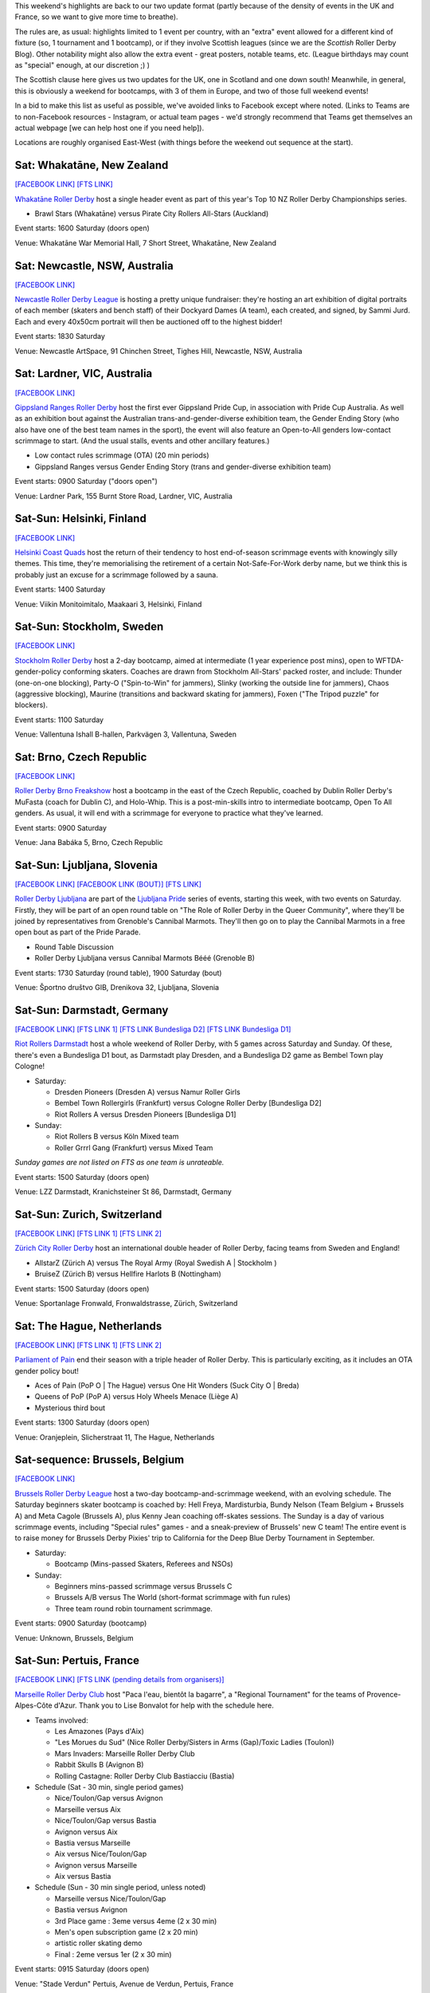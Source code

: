 .. title: Weekend Highlights: 15 June 2019
.. slug: weekendhighlights-15062019
.. date: 2019-06-11 10:00 UTC+01:00
.. tags: weekend highlights, new zealand roller derby, australian roller derby, finnish roller derby, swedish roller derby, czech roller derby, slovenian roller derby, german roller derby, belgian roller derby, dutch roller derby, swiss roller derby, french roller derby, british roller derby, scottish roller derby, colombian roller derby, argentine roller derby, junior roller derby
.. category:
.. link:
.. description:
.. type: text
.. author: aoanla

This weekend's highlights are back to our two update format (partly because of the density of events in the UK and France, so we want to give more time to breathe).

The rules are, as usual: highlights limited to 1 event per country, with an "extra" event allowed for a different kind of fixture
(so, 1 tournament and 1 bootcamp), or if they involve Scottish leagues (since we are the *Scottish* Roller Derby Blog).
Other notability might also allow the extra event - great posters, notable teams, etc. (League birthdays may count as "special" enough, at our discretion ;) )

The Scottish clause here gives us two updates for the UK, one in Scotland and one down south! Meanwhile, in general, this is obviously a weekend for bootcamps, with 3 of them in Europe, and two of those full weekend events!

In a bid to make this list as useful as possible, we've avoided links to Facebook except where noted.
(Links to Teams are to non-Facebook resources - Instagram, or actual team pages - we'd strongly recommend that Teams
get themselves an actual webpage [we can help host one if you need help]).

Locations are roughly organised East-West (with things before the weekend out sequence at the start).

.. image:: /images/2019/06/15Jun-wkly-map.png
  :alt: Map of all events (coded by type)
  :width: 100 %

..


Sat: Whakatāne, New Zealand
--------------------------------

`[FACEBOOK LINK]`__
`[FTS LINK]`__

.. __: https://www.facebook.com/events/447853592641913/
.. __: http://flattrackstats.com/tournaments/110265/overview

`Whakatāne Roller Derby`_ host a single header event as part of this year's Top 10 NZ Roller Derby Championships series.

.. _Whakatāne Roller Derby: https://www.instagram.com/whakatanerollerderby/

- Brawl Stars (Whakatāne) versus Pirate City Rollers All-Stars (Auckland)

Event starts: 1600 Saturday (doors open)

Venue: Whakatāne War Memorial Hall, 7 Short Street, Whakatāne, New Zealand

Sat: Newcastle, NSW, Australia
--------------------------------

`[FACEBOOK LINK]`__

.. __: https://www.facebook.com/events/181506542795567/

`Newcastle Roller Derby League`_ is hosting a pretty unique fundraiser:
they're hosting an art exhibition of digital portraits of each member (skaters and bench staff) of their Dockyard Dames (A team), each created, and signed, by Sammi Jurd. Each and every 40x50cm portrait will then be auctioned off to the highest bidder!

.. _Newcastle Roller Derby League: http://www.newcastlerollerderby.org.au/

Event starts: 1830 Saturday

Venue: Newcastle ArtSpace, 91 Chinchen Street, Tighes Hill, Newcastle, NSW, Australia

Sat: Lardner, VIC, Australia
--------------------------------

`[FACEBOOK LINK]`__

.. __: https://www.facebook.com/events/848974395442226/

`Gippsland Ranges Roller Derby`_ host the first ever Gippsland Pride Cup, in association with Pride Cup Australia. As well as an exhibition bout against the Australian trans-and-gender-diverse exhibition team, the Gender Ending Story (who also have one of the best team names in the sport), the event will also feature an Open-to-All genders low-contact scrimmage to start. (And the usual stalls, events and other ancillary features.)

.. _Gippsland Ranges Roller Derby: https://www.gippslandrangesrollerderby.com/

- Low contact rules scrimmage (OTA) (20 min periods)
- Gippsland Ranges versus Gender Ending Story (trans and gender-diverse exhibition team)

Event starts: 0900 Saturday ("doors open")

Venue: Lardner Park, 155 Burnt Store Road, Lardner, VIC, Australia

Sat-Sun: Helsinki, Finland
--------------------------------

`[FACEBOOK LINK]`__

.. __: https://www.facebook.com/events/527146777815468/

`Helsinki Coast Quads`_ host the return of their tendency to host end-of-season scrimmage events with knowingly silly themes.
This time, they're memorialising the retirement of a certain Not-Safe-For-Work derby name, but we think this is probably just an excuse for a scrimmage followed by a sauna.

.. _Helsinki Coast Quads: https://www.instagram.com/hkicoastquads/

Event starts: 1400 Saturday

Venue: Viikin Monitoimitalo, Maakaari 3, Helsinki, Finland

Sat-Sun: Stockholm, Sweden
--------------------------------

`[FACEBOOK LINK]`__

.. __: https://www.facebook.com/events/2100072273446756/

`Stockholm Roller Derby`_ host a 2-day bootcamp, aimed at intermediate (1 year experience post mins), open to WFTDA-gender-policy conforming skaters. Coaches are drawn from Stockholm All-Stars' packed roster, and include: Thunder (one-on-one blocking), Party-O ("Spin-to-Win" for jammers), Slinky (working the outside line for jammers), Chaos (aggressive blocking), Maurine (transitions and backward skating for jammers), Foxen ("The Tripod puzzle" for blockers).

.. _Stockholm Roller Derby: http://rollerderby.se/

Event starts: 1100 Saturday

Venue: Vallentuna Ishall B-hallen, Parkvägen 3, Vallentuna, Sweden


Sat: Brno, Czech Republic
--------------------------------

`[FACEBOOK LINK]`__

.. __: https://www.facebook.com/events/281160812790317/

`Roller Derby Brno Freakshow`_ host a bootcamp in the east of the Czech Republic, coached by Dublin Roller Derby's MuFasta (coach for Dublin C), and Holo-Whip. This is a post-min-skills intro to intermediate bootcamp, Open To All genders. As usual, it will end with a scrimmage for everyone to practice what they've learned.

.. _Roller Derby Brno Freakshow: https://twitter.com/Freakshowrdb

Event starts: 0900 Saturday

Venue: Jana Babáka 5, Brno, Czech Republic

Sat-Sun: Ljubljana, Slovenia
--------------------------------

`[FACEBOOK LINK]`__
`[FACEBOOK LINK (BOUT)]`__
`[FTS LINK]`__

.. __: https://www.facebook.com/events/319780038935960/
.. __: https://www.facebook.com/events/2264613460533189/
.. __: http://flattrackstats.com/bouts/108538/overview

`Roller Derby Ljubljana`_ are part of the `Ljubljana Pride`_ series of events, starting this week, with two events on Saturday.
Firstly, they will be part of an open round table on "The Role of Roller Derby in the Queer Community", where they'll be joined by representatives from Grenoble's Cannibal Marmots.
They'll then go on to play the Cannibal Marmots in a free open bout as part of the Pride Parade.

.. _Roller Derby Ljubljana: https://www.instagram.com/rollerderbyljubljana/
.. _Ljubljana Pride: http://ljubljanapride.org

- Round Table Discussion
- Roller Derby Ljubljana versus Cannibal Marmots Bééé (Grenoble B)

Event starts: 1730 Saturday (round table), 1900 Saturday (bout)

Venue: Športno društvo GIB, Drenikova 32, Ljubljana, Slovenia

Sat-Sun: Darmstadt, Germany
--------------------------------

`[FACEBOOK LINK]`__
`[FTS LINK 1]`__
`[FTS LINK Bundesliga D2]`__
`[FTS LINK Bundesliga D1]`__

.. __: https://www.facebook.com/events/237146370525199/
.. __: http://flattrackstats.com/node/110037
.. __: http://flattrackstats.com/tournaments/107929/overview
.. __: http://flattrackstats.com/tournaments/107926/overview


`Riot Rollers Darmstadt`_ host a whole weekend of Roller Derby, with 5 games across Saturday and Sunday. Of these, there's even a Bundesliga D1 bout, as Darmstadt play Dresden, and a Bundesliga D2 game as Bembel Town play Cologne!

.. _Riot Rollers Darmstadt: https://rsc-darmstadt.de/

- Saturday:

  - Dresden Pioneers (Dresden A) versus Namur Roller Girls
  - Bembel Town Rollergirls (Frankfurt) versus Cologne Roller Derby [Bundesliga D2]
  - Riot Rollers A versus Dresden Pioneers [Bundesliga D1]

- Sunday:

  - Riot Rollers B versus Köln Mixed team
  - Roller Grrrl Gang (Frankfurt) versus Mixed Team

*Sunday games are not listed on FTS as one team is unrateable.*

Event starts: 1500 Saturday (doors open)

Venue: LZZ Darmstadt, Kranichsteiner St 86, Darmstadt, Germany

Sat-Sun: Zurich, Switzerland
--------------------------------

`[FACEBOOK LINK]`__
`[FTS LINK 1]`__
`[FTS LINK 2]`__

.. __: https://www.facebook.com/events/682467468864073/
.. __: http://flattrackstats.com/node/108861
.. __: http://flattrackstats.com/node/108862

`Zürich City Roller Derby`_ host an international double header of Roller Derby, facing teams from Sweden and England!

.. _Zürich City Roller Derby: https://www.rollerderby.ch/en/home-2/

- AllstarZ (Zürich A) versus The Royal Army (Royal Swedish A | Stockholm )
- BruiseZ (Zürich B) versus Hellfire Harlots B (Nottingham)

Event starts: 1500 Saturday (doors open)

Venue: Sportanlage Fronwald, Fronwaldstrasse, Zürich, Switzerland

Sat: The Hague, Netherlands
--------------------------------

`[FACEBOOK LINK]`__
`[FTS LINK 1]`__
`[FTS LINK 2]`__

.. __: https://www.facebook.com/events/269900730456926/
.. __: http://flattrackstats.com/node/110294
.. __: http://flattrackstats.com/node/110293

`Parliament of Pain`_ end their season with a triple header of Roller Derby. This is particularly exciting, as it includes an OTA gender policy bout!

.. _Parliament of Pain: https://www.parliamentofpain.nl/

- Aces of Pain (PoP O \| The Hague) versus One Hit Wonders (Suck City O | Breda)
- Queens of PoP (PoP A) versus Holy Wheels Menace (Liège A)
- Mysterious third bout

Event starts: 1300 Saturday (doors open)

Venue: Oranjeplein, Slicherstraat 11, The Hague, Netherlands

Sat-sequence: Brussels, Belgium
--------------------------------

`[FACEBOOK LINK]`__

.. __: https://www.facebook.com/events/370272297150397/

`Brussels Roller Derby League`_ host a two-day bootcamp-and-scrimmage weekend, with an evolving schedule. The Saturday beginners skater bootcamp is coached by: Hell Freya, Mardisturbia, Bundy Nelson (Team Belgium + Brussels A) and Meta Cagole (Brussels A), plus Kenny Jean coaching off-skates sessions.
The Sunday is a day of various scrimmage events, including "Special rules" games - and a sneak-preview of Brussels' new C team!
The entire event is to raise money for Brussels Derby Pixies' trip to California for the Deep Blue Derby Tournament in September.

.. _Brussels Roller Derby League: https://www.instagram.com/brussels_rollerderby/

- Saturday:

  - Bootcamp (Mins-passed Skaters, Referees and NSOs)

- Sunday:

  - Beginners mins-passed scrimmage versus Brussels C
  - Brussels A/B versus The World (short-format scrimmage with fun rules)
  - Three team round robin tournament scrimmage.

Event starts: 0900 Saturday (bootcamp)

Venue: Unknown, Brussels, Belgium

Sat-Sun: Pertuis, France
--------------------------------

`[FACEBOOK LINK]`__
`[FTS LINK (pending details from organisers)]`__

.. __: https://www.facebook.com/events/419081812214096/
.. __: pending

`Marseille Roller Derby Club`_ host "Paca l'eau, bientôt la bagarre", a "Regional Tournament" for the teams of Provence-Alpes-Côte d'Azur. Thank you to Lise Bonvalot for help with the schedule here.

.. _Marseille Roller Derby Club: http://www.marseillerollerderby.fr/

- Teams involved:

  - Les Amazones (Pays d'Aix)
  - "Les Morues du Sud" (Nice Roller Derby/Sisters in Arms (Gap)/Toxic Ladies (Toulon))
  - Mars Invaders: Marseille Roller Derby Club
  - Rabbit Skulls B (Avignon B)
  - Rolling Castagne: Roller Derby Club Bastiacciu (Bastia)

- Schedule (Sat - 30 min, single period games)

  - Nice/Toulon/Gap versus Avignon
  - Marseille versus Aix
  - Nice/Toulon/Gap versus Bastia
  - Avignon versus Aix
  - Bastia versus Marseille
  - Aix versus Nice/Toulon/Gap
  - Avignon versus Marseille
  - Aix versus Bastia

- Schedule (Sun - 30 min single period, unless noted)

  - Marseille versus Nice/Toulon/Gap
  - Bastia versus Avignon
  - 3rd Place game : 3eme versus 4eme (2 x 30 min)
  - Men's open subscription game (2 x 20 min)
  - artistic roller skating demo
  - Final : 2eme versus 1er (2 x 30 min)

Event starts: 0915 Saturday (doors open)

Venue: "Stade Verdun" Pertuis, Avenue de Verdun, Pertuis, France


Sat: Windsor, UK
--------------------------------

`[FACEBOOK LINK]`__
`[FTS LINK]`__

.. __: https://www.facebook.com/events/1145528735625590/
.. __: http://flattrackstats.com/node/109972

`Royal Windsor Roller Derby`_ host a single header just for Glasgow Roller Derby. (The two teams last played back in 2016, when Glasgow hosted, and managed a close win - there's been a bit of change for both teams since, so this return bout will be interesting.)

.. _Royal Windsor Roller Derby: http://www.royalwindsorrollerderby.co.uk/

Event starts: 1600 Saturday (doors open)

Venue: Windsor Leisure Centre, Clewer Mead, Stovell Rd, Windsor, UK

Sat-Sun: Dalkeith, Scotland
--------------------------------

`[FACEBOOK LINK]`__
`[FTS LINK 1]`__
`[FTS LINK 2]`__
`[FTS LINK 3]`__
`[FTS LINK 4]`__

.. __: https://www.facebook.com/events/349058779053002
.. __: http://flattrackstats.com/node/109944
.. __: http://flattrackstats.com/node/110266
.. __: http://flattrackstats.com/node/110267
.. __: http://flattrackstats.com/node/110283

`Auld Reekie Roller Derby`_ host a Summer Tournament over this weekendm with a bunch of international and national bouts. With teams from the UK, Sweden, and within Scotland itself, and a rookie game.

.. _Auld Reekie Roller Derby: http://auldreekierollerderby.com/

 - Saturday:

  - Birmingham Blitz Dames versus Auld Reekie All Stars (Edinburgh A)
  - New Skaters Debut Game
  - Gothenburg Roller Derby versus Birmingham Blitz Dames

- Sunday:

  - ASTROs (Edinburgh C) versus Bonnie Colliders (Dundee B)
  - Auld Reekie All Stars versus Gothenburg

*New Skaters game is not listed in FTS, as the teams are not rateable*

Event starts: 1030 Saturday (doors open)

Venue: Dalkeith Community Campus, 4 Cousland Road, Dalkeith, Scotland

Sat: Buenos Aires, Argentina
--------------------------------

`[FACEBOOK LINK]`__

.. __: https://www.facebook.com/events/664530867321876/

`2x4 Roller Derby`_ host a double header of scrimmage, with both B/C level WFTDA-gender policy, and ABC level "mixed" (Open To All) options.
This scrimmage raises funds for 2x4 Team C to attend the second edition of the Impakto Mixto tournament in La Rioja in July.

.. _2x4 Roller Derby: https://www.instagram.com/2x4rd/

- BC level WFTDA-policy scrimmage
- ABC level OTA scrimmage

Event starts: 1500 Saturday (first game)

Venue: Curapaligüe 1406, Buenos Aires, Argentina

Sat: Bogotá, Colombia
--------------------------------

`[FACEBOOK LINK]`__

.. __: https://www.facebook.com/events/797096274017458/

`Rock N Roller Queens`_ [link to Facebook, as website link down] are just one of the skating-related clubs participating in the 3rd annual Fiesta Roller Dance Bogotá, a celebration of all kinds of skates-related things in the city. (This edition is branding itself as "Urban", so we expect a different focus to previous editions.)

.. _Rock N Roller Queens: https://www.facebook.com/RockNRollerQueens/

Event starts: 1800 Saturday

Venue: La k-zona Galería Comercial Cultural, Calle 15 # 9-64, Bogotá, Colombia


Sat-Sun: Queretaro, Mexico
--------------------------------

`[FACEBOOK LINK]`__
`[FTS LINK (pending actual details)]`__

.. __: https://www.facebook.com/events/1279070155592794/
.. __: pending

`Rock City Roller Derby`_ (previously known as Queretaro Roller Derby) are hosting a "cuadrangular" tournament against their neighbours in central Mexico. Given this is a two day event, we'd imagine it's a full round robin, with 6 games in total. At present, "La Mala Copa" has no complete announced schedule, but we know teams are:

.. _Rock City Roller Derby: https://www.instagram.com/rockcityrd/

- Teams:

  - Rock City Roller Derby (Queretaro)
  - Minervas Roller Derby (Guadalajara)
  - Discordias Roller Derby
  - Mexico City Roller Derby

Event starts: 1200 Saturday ??

Venue: UAQ Campus Juriquilla, Av. de las Ciencias Sin Número, Campus Juriquilla,  Juriquilla, Queretaro, Mexico

=====


Additionally, these events in North America are of interest due to the attendance of other teams:
++++++++++++++++++++++++++++++++++++++++++++++++++++++++++++++++++++++++++++++++++++++++++++++++++++++++

Thurs-Sun: Montreal, QC, Canada
--------------------------------

`[FACEBOOK LINK]`__
`[FTS LINK]`__

.. __: https://www.facebook.com/events/836877446692466/ La Classique Georgia W Tush (for Helsinki who are present)
.. __: http://flattrackstats.com/tournaments/109378

`Montreal Roller Derby`_ host the 2019 edition of La Classique Georgia W Tush. This is a three-legged tournament, with (WFTDA Sanctioned) A team division, a B team division (for much of the same leagues as the A teams), and a smaller Juniors division!
This is of interest to us because of the attendance of *Helsinki Roller Derby (A and B)*, and *Victorian Roller Derby League (A)*.

.. _Montreal Roller Derby: http://mtlrollerderby.com/

- Teams attending:

  - **Victorian Roller Derby League** (VIC, Australia) [A]
  - Gotham Girls Roller Derby (NY, NY, USA) [A,B,Juniors]
  - Arch Rival Roller Derby (St Louis, MO, USA) [A,B]
  - Montreal Roller Derby (QC, CA) [A,B,Juniors]
  - Jacksonville Roller Derby (FL, USA) [A]
  - **Helsinki Roller Derby** (Finland) [A,B]
  - Tri-City Roller Derby (ON, CA) [Juniors]

Event starts: 1830 Thurs (doors open for semi-private single bout.) 0900 Friday (doors open for main event)

Venue: Arena St-Louis, 5633 Rue Saint Dominique, Montreal, QC, Canada


..
  Sat-Sun:
  --------------------------------

  `[FACEBOOK LINK]`__
  `[FTS LINK]`__

  .. __:
  .. __:

  `Name`_ ...

  .. _Name:

  Event starts:

  Venue:
